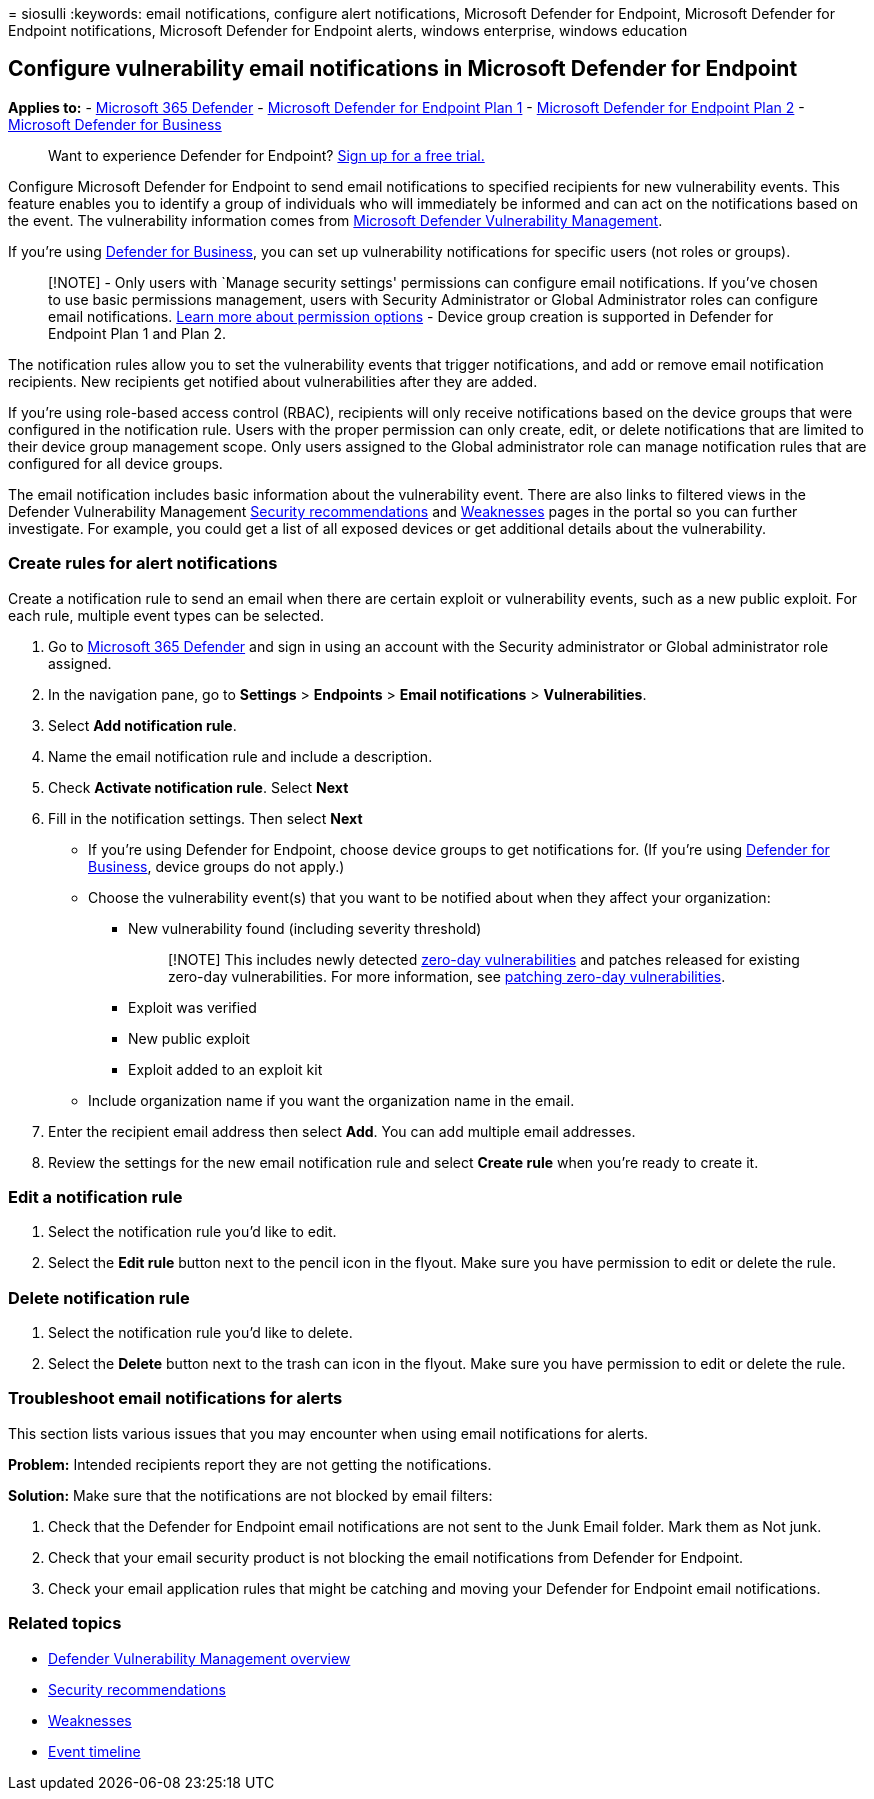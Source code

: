 = 
siosulli
:keywords: email notifications, configure alert notifications, Microsoft
Defender for Endpoint, Microsoft Defender for Endpoint notifications,
Microsoft Defender for Endpoint alerts, windows enterprise, windows
education

== Configure vulnerability email notifications in Microsoft Defender for Endpoint

*Applies to:* -
https://go.microsoft.com/fwlink/?linkid=2118804[Microsoft 365 Defender]
- https://go.microsoft.com/fwlink/p/?linkid=2154037[Microsoft Defender
for Endpoint Plan 1] -
https://go.microsoft.com/fwlink/p/?linkid=2154037[Microsoft Defender for
Endpoint Plan 2] - link:../defender-business/mdb-overview.md[Microsoft
Defender for Business]

____
Want to experience Defender for Endpoint?
https://signup.microsoft.com/create-account/signup?products=7f379fee-c4f9-4278-b0a1-e4c8c2fcdf7e&ru=https://aka.ms/MDEp2OpenTrial?ocid=docs-wdatp-emailconfig-abovefoldlink[Sign
up for a free trial.]
____

Configure Microsoft Defender for Endpoint to send email notifications to
specified recipients for new vulnerability events. This feature enables
you to identify a group of individuals who will immediately be informed
and can act on the notifications based on the event. The vulnerability
information comes from link:next-gen-threat-and-vuln-mgt.md[Microsoft
Defender Vulnerability Management].

If you’re using link:../defender-business/mdb-overview.md[Defender for
Business], you can set up vulnerability notifications for specific users
(not roles or groups).

____
[!NOTE] - Only users with `Manage security settings' permissions can
configure email notifications. If you’ve chosen to use basic permissions
management, users with Security Administrator or Global Administrator
roles can configure email notifications. link:user-roles.md[Learn more
about permission options] - Device group creation is supported in
Defender for Endpoint Plan 1 and Plan 2.
____

The notification rules allow you to set the vulnerability events that
trigger notifications, and add or remove email notification recipients.
New recipients get notified about vulnerabilities after they are added.

If you’re using role-based access control (RBAC), recipients will only
receive notifications based on the device groups that were configured in
the notification rule. Users with the proper permission can only create,
edit, or delete notifications that are limited to their device group
management scope. Only users assigned to the Global administrator role
can manage notification rules that are configured for all device groups.

The email notification includes basic information about the
vulnerability event. There are also links to filtered views in the
Defender Vulnerability Management
link:tvm-security-recommendation.md[Security recommendations] and
link:tvm-weaknesses.md[Weaknesses] pages in the portal so you can
further investigate. For example, you could get a list of all exposed
devices or get additional details about the vulnerability.

=== Create rules for alert notifications

Create a notification rule to send an email when there are certain
exploit or vulnerability events, such as a new public exploit. For each
rule, multiple event types can be selected.

[arabic]
. Go to https://go.microsoft.com/fwlink/p/?linkid=2077139[Microsoft 365
Defender] and sign in using an account with the Security administrator
or Global administrator role assigned.
. In the navigation pane, go to *Settings* > *Endpoints* > *Email
notifications* > *Vulnerabilities*.
. Select *Add notification rule*.
. Name the email notification rule and include a description.
. Check *Activate notification rule*. Select *Next*
. Fill in the notification settings. Then select *Next*
* If you’re using Defender for Endpoint, choose device groups to get
notifications for. (If you’re using
link:../defender-business/mdb-overview.md[Defender for Business], device
groups do not apply.)
* Choose the vulnerability event(s) that you want to be notified about
when they affect your organization:
** New vulnerability found (including severity threshold)
+
____
[!NOTE] This includes newly detected
link:tvm-zero-day-vulnerabilities.md[zero-day vulnerabilities] and
patches released for existing zero-day vulnerabilities. For more
information, see
link:tvm-zero-day-vulnerabilities.md#patching-zero-day-vulnerabilities[patching
zero-day vulnerabilities].
____
** Exploit was verified
** New public exploit
** Exploit added to an exploit kit
* Include organization name if you want the organization name in the
email.
. Enter the recipient email address then select *Add*. You can add
multiple email addresses.
. Review the settings for the new email notification rule and select
*Create rule* when you’re ready to create it.

=== Edit a notification rule

[arabic]
. Select the notification rule you’d like to edit.
. Select the *Edit rule* button next to the pencil icon in the flyout.
Make sure you have permission to edit or delete the rule.

=== Delete notification rule

[arabic]
. Select the notification rule you’d like to delete.
. Select the *Delete* button next to the trash can icon in the flyout.
Make sure you have permission to edit or delete the rule.

=== Troubleshoot email notifications for alerts

This section lists various issues that you may encounter when using
email notifications for alerts.

*Problem:* Intended recipients report they are not getting the
notifications.

*Solution:* Make sure that the notifications are not blocked by email
filters:

[arabic]
. Check that the Defender for Endpoint email notifications are not sent
to the Junk Email folder. Mark them as Not junk.
. Check that your email security product is not blocking the email
notifications from Defender for Endpoint.
. Check your email application rules that might be catching and moving
your Defender for Endpoint email notifications.

=== Related topics

* link:next-gen-threat-and-vuln-mgt.md[Defender Vulnerability Management
overview]
* link:tvm-security-recommendation.md[Security recommendations]
* link:tvm-weaknesses.md[Weaknesses]
* link:threat-and-vuln-mgt-event-timeline.md[Event timeline]
